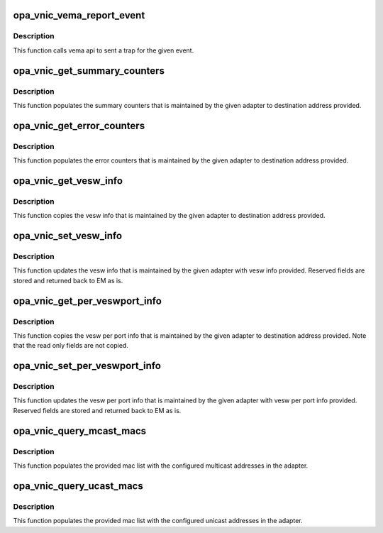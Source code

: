 .. -*- coding: utf-8; mode: rst -*-
.. src-file: drivers/infiniband/ulp/opa_vnic/opa_vnic_vema_iface.c

.. _`opa_vnic_vema_report_event`:

opa_vnic_vema_report_event
==========================

.. c:function:: void opa_vnic_vema_report_event(struct opa_vnic_adapter *adapter, u8 event)

    sent trap to report the specified event

    :param struct opa_vnic_adapter \*adapter:
        vnic port adapter

    :param u8 event:
        event to be reported

.. _`opa_vnic_vema_report_event.description`:

Description
-----------

This function calls vema api to sent a trap for the given event.

.. _`opa_vnic_get_summary_counters`:

opa_vnic_get_summary_counters
=============================

.. c:function:: void opa_vnic_get_summary_counters(struct opa_vnic_adapter *adapter, struct opa_veswport_summary_counters *cntrs)

    get summary counters

    :param struct opa_vnic_adapter \*adapter:
        vnic port adapter

    :param struct opa_veswport_summary_counters \*cntrs:
        pointer to destination summary counters structure

.. _`opa_vnic_get_summary_counters.description`:

Description
-----------

This function populates the summary counters that is maintained by the
given adapter to destination address provided.

.. _`opa_vnic_get_error_counters`:

opa_vnic_get_error_counters
===========================

.. c:function:: void opa_vnic_get_error_counters(struct opa_vnic_adapter *adapter, struct opa_veswport_error_counters *cntrs)

    get error counters

    :param struct opa_vnic_adapter \*adapter:
        vnic port adapter

    :param struct opa_veswport_error_counters \*cntrs:
        pointer to destination error counters structure

.. _`opa_vnic_get_error_counters.description`:

Description
-----------

This function populates the error counters that is maintained by the
given adapter to destination address provided.

.. _`opa_vnic_get_vesw_info`:

opa_vnic_get_vesw_info
======================

.. c:function:: void opa_vnic_get_vesw_info(struct opa_vnic_adapter *adapter, struct opa_vesw_info *info)

    - Get the vesw information

    :param struct opa_vnic_adapter \*adapter:
        vnic port adapter

    :param struct opa_vesw_info \*info:
        pointer to destination vesw info structure

.. _`opa_vnic_get_vesw_info.description`:

Description
-----------

This function copies the vesw info that is maintained by the
given adapter to destination address provided.

.. _`opa_vnic_set_vesw_info`:

opa_vnic_set_vesw_info
======================

.. c:function:: void opa_vnic_set_vesw_info(struct opa_vnic_adapter *adapter, struct opa_vesw_info *info)

    - Set the vesw information

    :param struct opa_vnic_adapter \*adapter:
        vnic port adapter

    :param struct opa_vesw_info \*info:
        pointer to vesw info structure

.. _`opa_vnic_set_vesw_info.description`:

Description
-----------

This function updates the vesw info that is maintained by the
given adapter with vesw info provided. Reserved fields are stored
and returned back to EM as is.

.. _`opa_vnic_get_per_veswport_info`:

opa_vnic_get_per_veswport_info
==============================

.. c:function:: void opa_vnic_get_per_veswport_info(struct opa_vnic_adapter *adapter, struct opa_per_veswport_info *info)

    - Get the vesw per port information

    :param struct opa_vnic_adapter \*adapter:
        vnic port adapter

    :param struct opa_per_veswport_info \*info:
        pointer to destination vport info structure

.. _`opa_vnic_get_per_veswport_info.description`:

Description
-----------

This function copies the vesw per port info that is maintained by the
given adapter to destination address provided.
Note that the read only fields are not copied.

.. _`opa_vnic_set_per_veswport_info`:

opa_vnic_set_per_veswport_info
==============================

.. c:function:: void opa_vnic_set_per_veswport_info(struct opa_vnic_adapter *adapter, struct opa_per_veswport_info *info)

    - Set vesw per port information

    :param struct opa_vnic_adapter \*adapter:
        vnic port adapter

    :param struct opa_per_veswport_info \*info:
        pointer to vport info structure

.. _`opa_vnic_set_per_veswport_info.description`:

Description
-----------

This function updates the vesw per port info that is maintained by the
given adapter with vesw per port info provided. Reserved fields are
stored and returned back to EM as is.

.. _`opa_vnic_query_mcast_macs`:

opa_vnic_query_mcast_macs
=========================

.. c:function:: void opa_vnic_query_mcast_macs(struct opa_vnic_adapter *adapter, struct opa_veswport_iface_macs *macs)

    query multicast mac list

    :param struct opa_vnic_adapter \*adapter:
        vnic port adapter

    :param struct opa_veswport_iface_macs \*macs:
        pointer mac list

.. _`opa_vnic_query_mcast_macs.description`:

Description
-----------

This function populates the provided mac list with the configured
multicast addresses in the adapter.

.. _`opa_vnic_query_ucast_macs`:

opa_vnic_query_ucast_macs
=========================

.. c:function:: void opa_vnic_query_ucast_macs(struct opa_vnic_adapter *adapter, struct opa_veswport_iface_macs *macs)

    query unicast mac list

    :param struct opa_vnic_adapter \*adapter:
        vnic port adapter

    :param struct opa_veswport_iface_macs \*macs:
        pointer mac list

.. _`opa_vnic_query_ucast_macs.description`:

Description
-----------

This function populates the provided mac list with the configured
unicast addresses in the adapter.

.. This file was automatic generated / don't edit.


